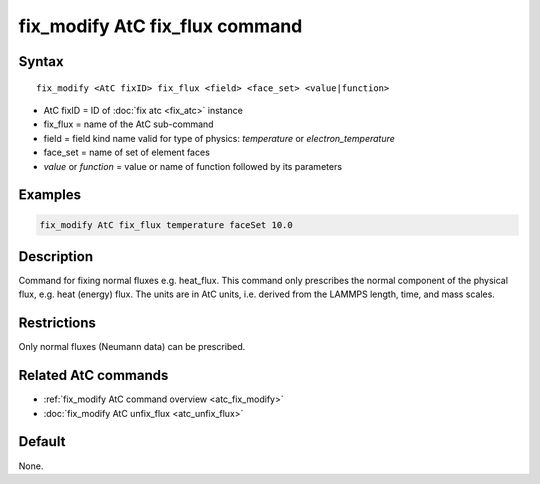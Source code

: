.. index:: fix_modify AtC fix_flux

fix_modify AtC fix_flux command
===============================

Syntax
""""""

.. parsed-literal::

   fix_modify <AtC fixID> fix_flux <field> <face_set> <value|function>

* AtC fixID = ID of :doc:`fix atc <fix_atc>` instance
* fix_flux = name of the AtC sub-command
* field = field kind name valid for type of physics: *temperature* or *electron_temperature*
* face_set = name of set of element faces
* *value* or *function* = value or name of function followed by its parameters

Examples
""""""""

.. code-block:: LAMMPS

   fix_modify AtC fix_flux temperature faceSet 10.0

Description
"""""""""""

Command for fixing normal fluxes e.g. heat_flux. This command only
prescribes the normal component of the physical flux, e.g. heat (energy)
flux. The units are in AtC units, i.e. derived from the LAMMPS length,
time, and mass scales.

Restrictions
""""""""""""

Only normal fluxes (Neumann data) can be prescribed.

Related AtC commands
""""""""""""""""""""

- :ref:`fix_modify AtC command overview <atc_fix_modify>`
- :doc:`fix_modify AtC unfix_flux <atc_unfix_flux>`

Default
"""""""

None.
